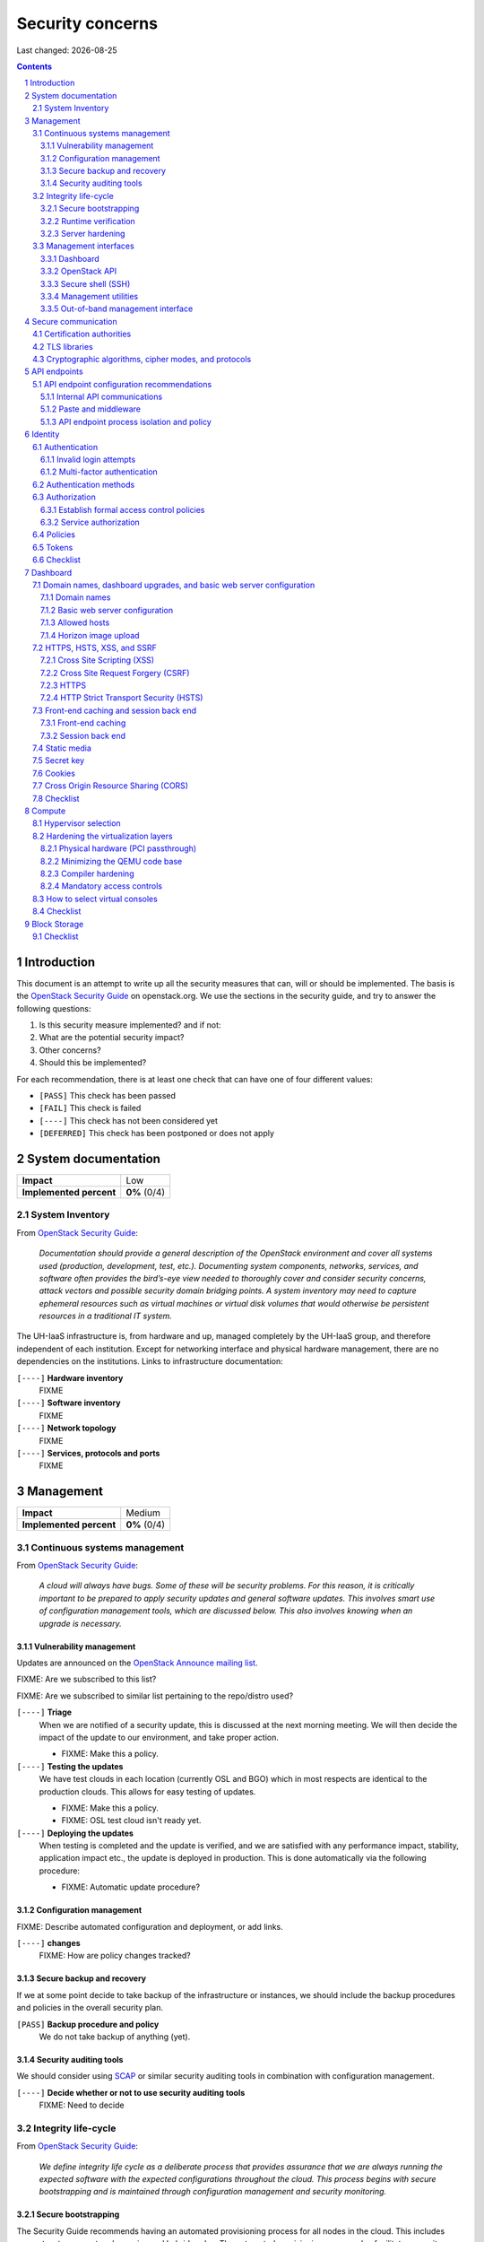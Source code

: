 .. |date| date::

======================
Security concerns
======================

Last changed: |date|

.. contents::
.. section-numbering::


Introduction
============

.. _OpenStack Security Guide: http://docs.openstack.org/security-guide/

This document is an attempt to write up all the security measures that
can, will or should be implemented. The basis is the `OpenStack
Security Guide`_ on openstack.org. We use the sections in the security
guide, and try to answer the following questions:

#. Is this security measure implemented? and if not:
#. What are the potential security impact?
#. Other concerns?
#. Should this be implemented?

For each recommendation, there is at least one check that can have one
of four different values:

* ``[PASS]`` This check has been passed
* ``[FAIL]`` This check is failed
* ``[----]`` This check has not been considered yet
* ``[DEFERRED]`` This check has been postponed or does not apply


System documentation
====================

+-------------------------+---------------------+
| **Impact**              | Low                 |
+-------------------------+---------------------+
| **Implemented percent** | **0%** (0/4)        |
+-------------------------+---------------------+

System Inventory
----------------

From `OpenStack Security Guide`_:

  *Documentation should provide a general description of the OpenStack
  environment and cover all systems used (production, development,
  test, etc.). Documenting system components, networks, services, and
  software often provides the bird’s-eye view needed to thoroughly
  cover and consider security concerns, attack vectors and possible
  security domain bridging points. A system inventory may need to
  capture ephemeral resources such as virtual machines or virtual disk
  volumes that would otherwise be persistent resources in a
  traditional IT system.*

The UH-IaaS infrastructure is, from hardware and up, managed
completely by the UH-IaaS group, and therefore independent of each
institution. Except for networking interface and physical hardware
management, there are no dependencies on the institutions. Links to
infrastructure documentation:

``[----]`` **Hardware inventory**
  FIXME

``[----]`` **Software inventory**
  FIXME

``[----]`` **Network topology**
  FIXME

``[----]`` **Services, protocols and ports**
  FIXME


Management
==========

+-------------------------+---------------------+
| **Impact**              | Medium              |
+-------------------------+---------------------+
| **Implemented percent** | **0%** (0/4)        |
+-------------------------+---------------------+

Continuous systems management
-----------------------------

From `OpenStack Security Guide`_:

  *A cloud will always have bugs. Some of these will be security
  problems. For this reason, it is critically important to be prepared
  to apply security updates and general software updates. This
  involves smart use of configuration management tools, which are
  discussed below. This also involves knowing when an upgrade is
  necessary.*

Vulnerability management
~~~~~~~~~~~~~~~~~~~~~~~~

.. _OpenStack Announce mailing list: http://lists.openstack.org/cgi-bin/mailman/listinfo/openstack-announce

Updates are announced on the `OpenStack Announce mailing list`_.

FIXME: Are we subscribed to this list?

FIXME: Are we subscribed to similar list pertaining to the repo/distro
used?

``[----]`` **Triage**
  When we are notified of a security update, this is discussed at the
  next morning meeting. We will then decide the impact of the update
  to our environment, and take proper action.

  * FIXME: Make this a policy.

``[----]`` **Testing the updates**
  We have test clouds in each location (currently OSL and BGO) which
  in most respects are identical to the production clouds. This allows
  for easy testing of updates.

  * FIXME: Make this a policy.
  * FIXME: OSL test cloud isn't ready yet.

``[----]`` **Deploying the updates**
  When testing is completed and the update is verified, and we are
  satisfied with any performance impact, stability, application impact
  etc., the update is deployed in production. This is done
  automatically via the following procedure:

  * FIXME: Automatic update procedure?

Configuration management
~~~~~~~~~~~~~~~~~~~~~~~~

FIXME: Describe automated configuration and deployment, or add links.

``[----]`` **changes**
  FIXME: How are policy changes tracked?

Secure backup and recovery
~~~~~~~~~~~~~~~~~~~~~~~~~~

If we at some point decide to take backup of the infrastructure or
instances, we should include the backup procedures and policies in the
overall security plan.

``[PASS]`` **Backup procedure and policy**
  We do not take backup of anything (yet).

Security auditing tools
~~~~~~~~~~~~~~~~~~~~~~~

.. _SCAP: https://fedorahosted.org/scap-security-guide/

We should consider using SCAP_ or similar security auditing tools in
combination with configuration management.

``[----]`` **Decide whether or not to use security auditing tools**
  FIXME: Need to decide


Integrity life-cycle
--------------------

From `OpenStack Security Guide`_:

  *We define integrity life cycle as a deliberate process that provides
  assurance that we are always running the expected software with the
  expected configurations throughout the cloud. This process begins
  with secure bootstrapping and is maintained through configuration
  management and security monitoring.*

Secure bootstrapping
~~~~~~~~~~~~~~~~~~~~

The Security Guide recommends having an automated provisioning process
for all nodes in the cloud. This includes compute, storage, network,
service and hybrid nodes. The automated provisioning process also
facilitates security patching, upgrades, bug fixes, and other critical
changes. Software that runs with the highest privilege levels in the
cloud needs special attention.

``[PASS]`` **Node provisioning**
  We use PXE for provisioning, which is recommended. We also use a
  separate, isolated network within the management security domain for
  provisioning. The provisioning process is handled by Foreman with
  Puppet, and is documented here: FIXME

``[----]`` **Verified boot**
  It is recommended to use *secure boot* via TPM chip to boot the
  infrastructure nodes in the cloud.

  * FIXME: Consider secure boot

``[----]`` **Node hardening**
  General hardening of the operating system is something that we need
  to address and document.

  * FIXME: Document hardening

Runtime verification
~~~~~~~~~~~~~~~~~~~~

From `OpenStack Security Guide`_:

  *Once the node is running, we need to ensure that it remains in a
  good state over time. Broadly speaking, this includes both
  configuration management and security monitoring. The goals for each
  of these areas are different. By checking both, we achieve higher
  assurance that the system is operating as desired.*

``[----]`` **Intrusion detection system**
  There are a number of intrusion detection systems available. We need
  to consider using one of them.

  * FIXME: Consider IDS

Server hardening
~~~~~~~~~~~~~~~~

This mostly includes file integrity management.

``[----]`` **File integrity management (FIM)**
  We should consider a FIM tool to ensure that files such as sensitive
  system or application configuration files are no corrupted or
  changed to allow unauthorized access or malicious behaviour.

  * FIXME: Consider FIM


Management interfaces
---------------------

From `OpenStack Security Guide`_:

  *It is necessary for administrators to perform command and control
  over the cloud for various operational functions. It is important
  these command and control facilities are understood and secured.*

  *OpenStack provides several management interfaces for operators and tenants:*

  * *OpenStack dashboard (horizon)*
  * *OpenStack API*
  * *Secure shell (SSH)*
  * *OpenStack management utilities such as nova-manage and glance-manage*
  * *Out-of-band management interfaces, such as IPMI*

Dashboard
~~~~~~~~~

``[----]`` **Capabilities**
  We should consider which capabilities the dashboard should offer to
  customers and administrators.

  * FIXME: Consider capabilities and document decisions

``[----]`` **Security considerations**
  There are a few things that need to be considered (from `OpenStack
  Security Guide`_):

  * The dashboard requires cookies and JavaScript to be enabled in the
    web browser.
    - FIXME: Users should be warned according to EU law.
  * The web server that hosts the dashboard should be configured for
    TLS to ensure data is encrypted.
    - FIXME: Ensure TLS 1.2
  * Both the horizon web service and the OpenStack API it uses to
    communicate with the back end are susceptible to web attack
    vectors such as denial of service and must be monitored.
    - FIXME: Monitoring
  * It is now possible (though there are numerous deployment/security
    implications) to upload an image file directly from a user’s hard
    disk to OpenStack Image service through the dashboard. For
    multi-gigabyte images it is still strongly recommended that the
    upload be done using the glance CLI.
    - FIXME: Add limit to GUI uploading?
  * Create and manage security groups through dashboard. The security
    groups allows L3-L4 packet filtering for security policies to
    protect virtual machines.
    - FIXME: Maintain a set of default security groups

OpenStack API
~~~~~~~~~~~~~

``[----]`` **Capabilities**
  We should consider which capabilities the OpenStack API should offer to
  customers and administrators.

  * FIXME: Consider capabilities and document decisions

``[----]`` **Security considerations**
  There are a few things that need to be considered (from `OpenStack
  Security Guide`_):

  * The API service should be configured for TLS to ensure data is
    encrypted.
    - FIXME: Ensure TLS 1.2
  * As a web service, OpenStack API is susceptible to familiar web
    site attack vectors such as denial of service attacks.
    - FIXME: Monitoring

Secure shell (SSH)
~~~~~~~~~~~~~~~~~~

``[----]`` **Host key fingerprints**
  Host key fingerprints should be stored in a secure and queryable
  location. One particularly convenient solution is DNS using SSHFP
  resource records as defined in RFC-4255. For this to be secure, it
  is necessary that DNSSEC be deployed.

  * FIXME: Consider DNSSEC or other solutions

Management utilities
~~~~~~~~~~~~~~~~~~~~

``[----]`` **Security considerations**
  There are a few things that need to be considered (from `OpenStack
  Security Guide`_):

  * The dedicated management utilities (\*-manage) in some cases use
    the direct database connection.
    - FIXME: Don't use dedicated management utilities unless strictly
      necessary
  * Ensure that the .rc file which has your credential information is
    secured.
    - FIXME: Document how this is accomplished

Out-of-band management interface
~~~~~~~~~~~~~~~~~~~~~~~~~~~~~~~~

``[----]`` **Security considerations**
  There are a few things that need to be considered (from `OpenStack
  Security Guide`_):

  * Use strong passwords and safeguard them, or use client-side TLS
    authentication.
    - FIXME: Ensure and document this
  * ``[PASS]`` Ensure that the network interfaces are on their own
    private(management or a separate) network. Segregate management
    domains with firewalls or other network gear.
  * If you use a web interface to interact with the BMC/IPMI, always
    use the TLS interface, such as HTTPS or port 443. This TLS
    interface should NOT use self-signed certificates, as is often
    default, but should have trusted certificates using the correctly
    defined fully qualified domain names (FQDNs).
    - FIXME: Use trusted CA
  * Monitor the traffic on the management network. The anomalies might
    be easier to track than on the busier compute nodes.
    - FIXME: Monitoring


Secure communication
====================

+-------------------------+---------------------+
| **Impact**              | High                |
+-------------------------+---------------------+
| **Implemented percent** | **0%** (0/?)        |
+-------------------------+---------------------+

From `OpenStack Security Guide`_:

  *There are a number of situations where there is a security
  requirement to assure the confidentiality or integrity of network
  traffic in an OpenStack deployment. This is generally achieved using
  cryptographic measures, such as the Transport Layer Security (TLS)
  protocol.*

Bottom line is that **all** endpoints, whether they are internal or
external, should be secured with encryption. TLS is strongly
preferred, due to recent published security vulnerabilities in SSL.

There are a number of services that need to be addressed:

* Compute API endpoints
* Identity API endpoints
* Networking API endpoints
* Storage API endpoints
* Messaging server
* Database server
* Dashboard


Certification authorities
-------------------------

The security guide recommends that we use separate PKI deployments for
internal systems and public facing services. In the future, we may
want to use separate PKI deployments for different security domains.

``[----]`` **Customer facing interfaces using trusted CA**
  All customer facing interfaces should be provisioned using
  Certificate Authorities that are installed in the operating system
  certificate bundles by default. It should just work without the
  customer having to accept an untrusted CA, or having to install some
  third-party software. We need certificates signed by a widely
  recognized public CA.

  * FIXME: Identify and list all customer facing interfaces
  * FIXME: Ensure publicly recognized CA on these interfaces

``[----]`` **Internal endpoints use non-public CA**
  As described above, it is recommended to use a private CA for
  internal endpoints.

  * FIXME: Identify and list all internal endpoints
  * FIXME: Ensure non-public CA on these endpoints


TLS libraries
-------------

From `OpenStack Security Guide`_:

  *The TLS and HTTP services within OpenStack are typically implemented
  using OpenSSL which has a module that has been validated for FIPS
  140-2.*

We need to make sure that we're using an updated version of OpenSSL.

``[----]`` **Ensure updated OpenSSL**
  UH-IaaS is based on CentOS, and uses the OpenSSL library from that
  distro. We need to make sure that OpenSSL is up-to-date.

  * FIXME: How often are critical components like openssl updated, and
    how is the procedure?


Cryptographic algorithms, cipher modes, and protocols
-----------------------------------------------------

The security guide recommends using **TLS 1.2**, as previous versions
are known to be vulnerable. Furthermore, it is recommended to limit
the cipher suite to **ECDHE-ECDSA-AES256-GCM-SHA384**. It is
acceptable to
accept **HIGH:!aNULL:!eNULL:!DES:!3DES:!SSLv3:!TLSv1:!CAMELLIA** in
cases where we don't control both endpoints.

``[----]`` **Ensure TLS 1.2**
  Make sure that only TLS 1.2 is used. Previous versions of TLS, as
  well as SSL, should be disabled completely.

``[----]`` **Limit cipher suite on public endpoints**
  Limit the cipher suite on public facing endpoints to the
  general **HIGH:!aNULL:!eNULL:!DES:!3DES:!SSLv3:!TLSv1:!CAMELLIA**.

``[----]`` **Limit cipher suite on internal endpoints**
  Limit the cipher suite on public facing endpoints
  to **ECDHE-ECDSA-AES256-GCM-SHA384**.


API endpoints
=============

+-------------------------+---------------------+
| **Impact**              | High                |
+-------------------------+---------------------+
| **Implemented percent** | **0%** (0/?)        |
+-------------------------+---------------------+

From `OpenStack Security Guide`_:

  *The process of engaging an OpenStack cloud is started through the
  querying of an API endpoint. While there are different challenges
  for public and private endpoints, these are high value assets that
  can pose a significant risk if compromised.*


API endpoint configuration recommendations
------------------------------------------

Internal API communications
~~~~~~~~~~~~~~~~~~~~~~~~~~~

.. _API endpoint configuration recommendations: http://docs.openstack.org/security-guide/api-endpoints/api-endpoint-configuration-recommendations.html

From `OpenStack Security Guide`_:

  *OpenStack provides both public facing and private API endpoints. By
  default, OpenStack components use the publicly defined
  endpoints. The recommendation is to configure these components to
  use the API endpoint within the proper security domain.*

  *Services select their respective API endpoints based on the
  OpenStack service catalog. These services might not obey the listed
  public or internal API end point values. This can lead to internal
  management traffic being routed to external API endpoints.*

``[----]`` **Configure internal URLs in the Identity service catalog**
  The guide recommends that our Identity service catalog be aware of
  our internal URLs. This feature is not utilized by default, but may
  be leveraged through configuration. See `API endpoint configuration
  recommendations`_ for details.

  * FIXME: Ensure and document this

``[----]`` **Configure applications for internal URLs**
  It is recommended that each OpenStack service communicating to the
  API of another service must be explicitly configured to access the
  proper internal API endpoint. See `API endpoint configuration
  recommendations`_. 

  * FIXME: Ensure and document this

Paste and middleware
~~~~~~~~~~~~~~~~~~~~

From `OpenStack Security Guide`_:

  *Most API endpoints and other HTTP services in OpenStack use the
  Python Paste Deploy library. From a security perspective, this
  library enables manipulation of the request filter pipeline through
  the application’s configuration. Each element in this chain is
  referred to as middleware. Changing the order of filters in the
  pipeline or adding additional middleware might have unpredictable
  security impact.*

``[----]`` **Document middleware**
  We should careful when implementating non-standard software in the
  middleware, and this should be thoroughly documented.

  * FIXME: Are we using any non-standard middleware?

API endpoint process isolation and policy
~~~~~~~~~~~~~~~~~~~~~~~~~~~~~~~~~~~~~~~~~

From `OpenStack Security Guide`_:

  *You should isolate API endpoint processes, especially those that
  reside within the public security domain should be isolated as much
  as possible. Where deployments allow, API endpoints should be
  deployed on separate hosts for increased isolation.*

``[----]`` **Namespaces**
  Linux supports namespaces to assign processes into independent
  domains.

  * FIXME: Are we using namespaces to compartmentalize API endpoint
    processes?

``[----]`` **Network policy**
  We should pay special attention to API endpoints, as they typically
  bridge multiple security domains. Policies should be in place and
  documented, and we can use firewalls, SELinux etc. to enforce proper
  compartmentalization in the network layer.

  * FIXME: Implement and document this

``[----]`` **Mandatory access controls**
  API endpoint processes should be as isolated from each other as
  possible. This should be enforced through Mandatory Access Controls
  (e.g. SELinux), not just Discretionary Access Controls.

  * FIXME: API processes protected by SELinux


Identity
========

.. _OpenStack Security Guide\: Identity: http://docs.openstack.org/security-guide/identity.html

+-------------------------+---------------------+
| **Impact**              | High                |
+-------------------------+---------------------+
| **Implemented percent** | **0%** (0/?)        |
+-------------------------+---------------------+

From `OpenStack Security Guide\: Identity`_:

  *Identity service (keystone) provides identity, token, catalog, and
  policy services for use specifically by services in the OpenStack
  family. Identity service is organized as a group of internal
  services exposed on one or many endpoints. Many of these services
  are used in a combined fashion by the frontend, for example an
  authenticate call will validate user/project credentials with the
  identity service and, upon success, create and return a token with
  the token service.*


Authentication
--------------

.. _OpenStack Security Guide\: Identity - Authentication: http://docs.openstack.org/security-guide/identity/authentication.html

Ref: `OpenStack Security Guide\: Identity - Authentication`_

Invalid login attempts
~~~~~~~~~~~~~~~~~~~~~~

``[----]`` **Prevent or mitigate brute-force attacks**
  A pattern of repetitive failed login attempts is generally an
  indicator of brute-force attacks. This is important to us as ours is
  a public cloud. We need to figure out if our user authentication
  service has the possibility to block out an account after some
  configured number of failed login attempts. If not, describe
  policies around reviewing access control logs to identify and detect
  unauthorized attempts to access accounts.

  * FIXME: Implement or describe as outlined above

Multi-factor authentication
~~~~~~~~~~~~~~~~~~~~~~~~~~~

``[----]`` **Multi-factor authentication for privileged accounts**

  We should employ multi-factor authentication for network access to
  privileged user accounts. This will provide insulation from brute
  force, social engineering, and both spear and mass phishing attacks
  that may compromise administrator passwords.

  * FIXME: Implement multi-factor


Authentication methods
----------------------

.. _OpenStack Security Guide\: Identity - Authentication methods: http://docs.openstack.org/security-guide/identity/authentication-methods.html

Ref: `OpenStack Security Guide\: Identity - Authentication methods`_

``[----]`` **Document authentication policy requirements**
  We should document (or provide link to external documentation) the
  authentication policy requirements, such as password policy
  enforcement (password length, diversity, expiration etc.).

  * FIXME: Document this


Authorization
-------------

.. _OpenStack Security Guide\: Identity - Authorization: http://docs.openstack.org/security-guide/identity/authorization.html

Ref: `OpenStack Security Guide\: Identity - Authorization`_

  *The Identity service supports the notion of groups and roles. Users
  belong to groups while a group has a list of roles. OpenStack
  services reference the roles of the user attempting to access the
  service. The OpenStack policy enforcer middleware takes into
  consideration the policy rule associated with each resource then the
  user’s group/roles and association to determine if access is allowed
  to the requested resource.*

Establish formal access control policies
~~~~~~~~~~~~~~~~~~~~~~~~~~~~~~~~~~~~~~~~

``[----]`` **Describe formal access control policies**
  The policies should include the conditions and processes for
  creating, deleting, disabling, and enabling accounts, and for
  assigning privileges to the accounts.

  * FIXME: Describe this

``[----]`` **Describe periodic review**
  We should periodically review the policies to ensure that the
  configuration is in compliance with approved policies.

  * FIXME: Describe policy for reviewing the policies

Service authorization
~~~~~~~~~~~~~~~~~~~~~

``[----]`` **Don't use "tempAuth" file for service auth**
  The Compute and Object Storage can be configured to use the Identity
  service to store authentication information. The "tempAuth" file
  method displays the password in plain text and should not be used.

  * FIXME: Make sure that we're not using "tempAuth"

``[----]`` **Use client authentication for TLS**
  The Identity service supports client authentication for TLS which
  may be enabled. TLS client authentication provides an additional
  authentication factor, in addition to the user name and password,
  that provides greater reliability on user identification.

  * FIXME: Is this implemented?

``[----]`` **Protect sensitive files**
  The cloud administrator should protect sensitive configuration files
  from unauthorized modification. This can be achieved with mandatory
  access control frameworks such as SELinux, including
  ``/etc/keystone/keystone.conf`` and ``X.509`` certificates.

  * FIXME: SELinux


Policies
--------

.. _OpenStack Security Guide\: Identity - Policies: http://docs.openstack.org/security-guide/identity/policies.html

Ref: `OpenStack Security Guide\: Identity - Policies`_

``[----]`` **Describe policy configuration management**
  Each OpenStack service defines the access policies for its resources
  in an associated policy file. A resource, for example, could be API
  access, the ability to attach to a volume, or to fire up
  instances. The policy rules are specified in JSON format and the
  file is called policy.json. Ensure that any changes to the access
  control policies do not unintentionally weaken the security of any
  resource.

  * FIXME: Describe policy for changing policy.json


Tokens
------

.. _OpenStack Security Guide\: Identity - Tokens: http://docs.openstack.org/security-guide/identity/tokens.html

Ref: `OpenStack Security Guide\: Identity - Tokens`_

  *Once a user is authenticated a token is generated for authorization
  and access to an OpenStack environment. A token can have a variable
  life span; however the default value for expiry is one hour. The
  recommended expiry value should be set to a lower value that allows
  enough time for internal services to complete tasks.*

``[----]`` **Reduce token lifetime**
  We should consider reducing the token lifetime.

  * FIXME: Consider this


Checklist
---------

.. _OpenStack Security Guide\: Identity - Checklist: http://docs.openstack.org/security-guide/identity/checklist.html

Ref: `OpenStack Security Guide\: Identity - Checklist`_

See the above link for info about these checks.

``[----]`` **Check-Identity-02: Are strict permissions set for Identity configuration files?**
  Yes/No?

``[----]`` **Check-Identity-03: is TLS enabled for Identity?**
  Yes/No?

``[----]`` **Check-Identity-04: Does Identity use strong hashing algorithms for PKI tokens?**
  Yes/No?

``[----]`` **Check-Identity-05: Is max_request_body_size set to default (114688)?**
  Yes/No?

``[----]`` **Check-Identity-06: Disable admin token in /etc/keystone/keystone.conf**
  Yes/No?


Dashboard
=========

.. _OpenStack Security Guide\: Dashboard: http://docs.openstack.org/security-guide/dashboard.html

+-------------------------+---------------------+
| **Impact**              | High                |
+-------------------------+---------------------+
| **Implemented percent** | **0%** (0/?)        |
+-------------------------+---------------------+

From `OpenStack Security Guide\: Dashboard`_:

  *Horizon is the OpenStack dashboard that provides users a
  self-service portal to provision their own resources within the
  limits set by administrators. These include provisioning users,
  defining instance flavors, uploading VM images, managing networks,
  setting up security groups, starting instances, and accessing the
  instances through a console.*


Domain names, dashboard upgrades, and basic web server configuration
--------------------------------------------------------------------

.. _OpenStack Security Guide\: Dashboard - Domain names, dashboard upgrades, and basic web server configuration: http://docs.openstack.org/security-guide/dashboard/domains-dashboard-upgrades-basic-web-server-configuration.html

Ref: `OpenStack Security Guide\: Dashboard - Domain names, dashboard upgrades, and basic web server configuration`_

Domain names
~~~~~~~~~~~~

From OpenStack Security Guide:

  *We strongly recommend deploying dashboard to a second-level domain,
  such as https://example.com, rather than deploying dashboard on
  a shared subdomain of any level, for example
  https://openstack.example.org or
  https://horizon.openstack.example.org. We also advise against
  deploying to bare internal domains like https://horizon/. These
  recommendations are based on the limitations of browser
  same-origin-policy.*

``[----]`` **Use second-level domain**
  FIXME: Are we using a second-level domain?

``[----]`` **Employ HTTP Strict Transport Security (HSTS)**
  If not using second-level domain, we are advised to avoid a
  cookie-backed session store and employ HTTP Strict Transport
  Security (HSTS)

  * FIXME: ?

Basic web server configuration
~~~~~~~~~~~~~~~~~~~~~~~~~~~~~~

From OpenStack Security Guide:

  *The dashboard should be deployed as a Web Services Gateway Interface
  (WSGI) application behind an HTTPS proxy such as Apache or nginx. If
  Apache is not already in use, we recommend nginx since it is
  lightweight and easier to configure correctly.*

``[----]`` **Is dashboard deployed as a WSGI application behind an HTTPS proxy?**
  FIXME: Answer and document

Allowed hosts
~~~~~~~~~~~~~

From OpenStack Security Guide:

  *Configure the ALLOWED_HOSTS setting with the fully qualified host
  name(s) that are served by the OpenStack dashboard. Once this
  setting is provided, if the value in the “Host:” header of an
  incoming HTTP request does not match any of the values in this list
  an error will be raised and the requestor will not be able to
  proceed. Failing to configure this option, or the use of wild card
  characters in the specified host names, will cause the dashboard to
  be vulnerable to security breaches associated with fake HTTP Host
  headers.*

``[----]`` **Is ALLOWED_HOSTS configured for dashboard?**
  FIXME: Answer and document

Horizon image upload
~~~~~~~~~~~~~~~~~~~~

It is recommended that we disable HORIZON_IMAGES_ALLOW_UPLOAD unless
we have a plan to prevent resource exhaustion and denial of service.

``[----]`` **Is HORIZON_IMAGES_ALLOW_UPLOAD disabled?**
  FIXME: Answer and document


HTTPS, HSTS, XSS, and SSRF
--------------------------

.. _OpenStack Security Guide\: Dashboard - HTTPS, HSTS, XSS, and SSRF: http://docs.openstack.org/security-guide/dashboard/https-hsts-xss-ssrf.html

Ref: `OpenStack Security Guide\: Dashboard - HTTPS, HSTS, XSS, and SSRF`_

Cross Site Scripting (XSS)
~~~~~~~~~~~~~~~~~~~~~~~~~~

From OpenStack Security Guide:

  *Unlike many similar systems, the OpenStack dashboard allows the
  entire Unicode character set in most fields. This means developers
  have less latitude to make escaping mistakes that open attack
  vectors for cross-site scripting (XSS).*

``[----]`` **Audit custom dashboards**
  Audit any custom dashboards, paying particular attention to use of
  the ``mark_safe`` function, use of ``is_safe`` with custom template
  tags, the ``safe`` template tag, anywhere auto escape is turned off,
  and any JavaScript which might evaluate improperly escaped data.

  * FIXME: Are we using any custom dashboards?

Cross Site Request Forgery (CSRF)
~~~~~~~~~~~~~~~~~~~~~~~~~~~~~~~~~

From OpenStack Security Guide:

  *Dashboards that utilize multiple instances of JavaScript should be
  audited for vulnerabilities such as inappropriate use of the
  @csrf_exempt decorator.*

``[----]`` **Audit custom dashboards**
  FIXME: Are we using any custom dashboards?

HTTPS
~~~~~

From OpenStack Security Guide:

  *Deploy the dashboard behind a secure HTTPS server by using a valid,
  trusted certificate from a recognized certificate authority (CA).*

``[----]`` **Use trusted certificate for dashboard**
  FIXME

``[----]`` **Redirect to fully qualified HTTPS URL**
  Configure HTTP requests to the dashboard domain to redirect to the
  fully qualified HTTPS URL.

  * FIXME: Any redirects?

HTTP Strict Transport Security (HSTS)
~~~~~~~~~~~~~~~~~~~~~~~~~~~~~~~~~~~~~

It is highly recommended to use HTTP Strict Transport Security (HSTS).

``[----]`` **Use HSTS**
  FIXME: Are we using HSTS?


Front-end caching and session back end
--------------------------------------

.. _OpenStack Security Guide\: Dashboard - Front-end caching and session back end: http://docs.openstack.org/security-guide/dashboard/front-end-caching-session-back-end.html

Ref: `OpenStack Security Guide\: Dashboard - Front-end caching and session back end`_

Front-end caching
~~~~~~~~~~~~~~~~~

``[----]`` **Do not use front-end caching tools**
  FIXME: Are we using this?

Session back end
~~~~~~~~~~~~~~~~

It is recommended to use ``django.contrib.sessions.backends.cache`` as
our session back end with memcache as the cache. This as opposed to
the default, which saves user data in signed, but unencrypted cookies
stored in the browser.

``[----]`` **Consider using caching back end**
  FIXME: Consider and document


Static media
------------

.. _OpenStack Security Guide\: Dashboard - Static media: http://docs.openstack.org/security-guide/dashboard/static-media.html

Ref: `OpenStack Security Guide\: Dashboard - Static media`_

  *The dashboard’s static media should be deployed to a subdomain of
  the dashboard domain and served by the web server. The use of an
  external content delivery network (CDN) is also acceptable. This
  subdomain should not set cookies or serve user-provided content. The
  media should also be served with HTTPS.*

``[----]`` **Static media via subdomain**
  FIXME: Is this implemented?

``[----]`` **Subdomain not serving cookies or user-provided content**
  FIXME: Make sure

``[----]`` **Subdomain via HTTPS**
  FIXME: Make sure


Secret key
----------

.. _OpenStack Security Guide\: Dashboard - Secret key: http://docs.openstack.org/security-guide/dashboard/secret-key.html

Ref: `OpenStack Security Guide\: Dashboard - Secret key`_

  *The dashboard depends on a shared SECRET_KEY setting for some
  security functions. The secret key should be a randomly generated
  string at least 64 characters long, which must be shared across all
  active dashboard instances. Compromise of this key may allow a
  remote attacker to execute arbitrary code. Rotating this key
  invalidates existing user sessions and caching. Do not commit this
  key to public repositories.*

``[----]`` **Randomly generated string at least 64 characters long**
  FIXME: Make sure

``[----]`` **Not in public repo**
  FIXME: Make sure


Cookies
-------

.. _OpenStack Security Guide\: Dashboard - Cookies: http://docs.openstack.org/security-guide/dashboard/cookies.html

Ref: `OpenStack Security Guide\: Dashboard - Cookies`_

``[----]`` **Session cookies should be set to HTTPONLY**
  FIXME: Make sure

``[----]`` **Never configure CSRF or session cookies to have a wild card domain with a leading dot**
  FIXME: Make sure

``[----]`` **Horizon’s session and CSRF cookie should be secured when deployed with HTTPS**
  FIXME: Make sure


Cross Origin Resource Sharing (CORS)
------------------------------------

.. _OpenStack Security Guide\: Dashboard - Cross Origin Resource Sharing (CORS): http://docs.openstack.org/security-guide/dashboard/cross-origin-resource-sharing-cors.html

Ref: `OpenStack Security Guide\: Dashboard - Cross Origin Resource Sharing (CORS)`_

  *Configure your web server to send a restrictive CORS header with
  each response, allowing only the dashboard domain and protocol*

``[----]`` **Restrictive CORS header**
  FIXME: Make sure


Checklist
---------

.. _OpenStack Security Guide\: Dashboard - Checklist: http://docs.openstack.org/security-guide/dashboard/checklist.html

Ref: `OpenStack Security Guide\: Dashboard - Checklist`_

See the above link for info about these checks.

``[----]`` **Check-Dashboard-01: Is user/group of config files set to root/horizon?**
  Yes/No?

``[----]`` **Check-Dashboard-02: Are strict permissions set for horizon configuration files?**
  Yes/No?

``[----]`` **Check-Dashboard-03: Is USE_SSL parameter set to True?**
  Yes/No?

``[----]`` **Check-Dashboard-04: Is CSRF_COOKIE_SECURE parameter set to True?**
  Yes/No?

``[----]`` **Check-Dashboard-05: Is SESSION_COOKIE_SECURE parameter set to True?**
  Yes/No?

``[----]`` **Check-Dashboard-06: Is SESSION_COOKIE_HTTPONLY parameter set to True?**
  Yes/No?

``[----]`` **Check-Dashboard-07: Is password_autocomplete set to False?**
  Yes/No?

``[----]`` **Check-Dashboard-08: Is disable_password_reveal set to True?**
  Yes/No?


Compute
=======

.. _OpenStack Security Guide\: Compute: http://docs.openstack.org/security-guide/compute.html

+-------------------------+---------------------+
| **Impact**              | High                |
+-------------------------+---------------------+
| **Implemented percent** | **0%** (0/?)        |
+-------------------------+---------------------+

From `OpenStack Security Guide\: Compute`_:

  *The OpenStack Compute service (nova) is one of the more complex
  OpenStack services. It runs in many locations throughout the cloud
  and interacts with a variety of internal services. The OpenStack
  Compute service offers a variety of configuration options which may
  be deployment specific. In this chapter we will call out general
  best practice around Compute security as well as specific known
  configurations that can lead to security issues. In general, the
  nova.conf file and the /var/lib/nova locations should be
  secured. Controls like centralized logging, the policy.json file,
  and a mandatory access control framework should be
  implemented. Additionally, there are environmental considerations to
  keep in mind, depending on what functionality is desired for your
  cloud.*


Hypervisor selection
--------------------

.. _OpenStack Security Guide\: Compute - Hypervisor selection: http://docs.openstack.org/security-guide/compute/hypervisor-selection.html

Ref: `OpenStack Security Guide\: Compute - Hypervisor selection`_

We are using KVM.


Hardening the virtualization layers
-----------------------------------

.. _OpenStack Security Guide\: Compute - Hardening the virtualization layers: http://docs.openstack.org/security-guide/compute/hardening-the-virtualization-layers.html

Ref: `OpenStack Security Guide\: Compute - Hardening the virtualization layers`_

Physical hardware (PCI passthrough)
~~~~~~~~~~~~~~~~~~~~~~~~~~~~~~~~~~~

``[----]`` **Ensure that the hypervisor is configured to utilize IOMMU**
  FIXME: Make sure

``[----]`` **Disable PCI passthrough**
  FIXME: Is this disabled?

Minimizing the QEMU code base
~~~~~~~~~~~~~~~~~~~~~~~~~~~~~

Does not apply. We are using precompiled QEMU.

Compiler hardening
~~~~~~~~~~~~~~~~~~

Does not apply. We are using precompiled QEMU.

Mandatory access controls
~~~~~~~~~~~~~~~~~~~~~~~~~

``[----]`` **Ensure SELinux / sVirt is running in Enforcing mode**
  FIXME: Make sure


How to select virtual consoles
------------------------------

.. _OpenStack Security Guide\: Compute - How to select virtual consoles: http://docs.openstack.org/security-guide/compute/how-to-select-virtual-consoles.html

Ref: `OpenStack Security Guide\: Compute - How to select virtual consoles`_

``[----]`` **Choose which virtual console we want**
  FIXME: Select and document


Checklist
---------

.. _OpenStack Security Guide\: Compute - Checklist: http://docs.openstack.org/security-guide/compute/checklist.html

Ref: `OpenStack Security Guide\: Compute - Checklist`_

See the above link for info about these checks.

``[----]`` **Check-Compute-01: Is user/group ownership of config files set to root/nova?**
  Yes/No?

``[----]`` **Check-Compute-02: Are strict permissions set for configuration files?**
  Yes/No?

``[----]`` **Check-Compute-03: Is keystone used for authentication?**
  Yes/No?

``[----]`` **Check-Compute-04: Is secure protocol used for authentication?**
  Yes/No?

``[----]`` **Check-Compute-05: Does Nova communicate with Glance securely?**
  Yes/No?


Block Storage
=============

.. _OpenStack Security Guide\: Block Storage: http://docs.openstack.org/security-guide/block-storage.html

+-------------------------+---------------------+
| **Impact**              | High                |
+-------------------------+---------------------+
| **Implemented percent** | **0%** (0/8)        |
+-------------------------+---------------------+

From `OpenStack Security Guide\: Block Storage`_:

  *OpenStack Block Storage (cinder) is a service that provides software
  (services and libraries) to self-service manage persistent
  block-level storage devices. This creates on-demand access to Block
  Storage resources for use with OpenStack Compute (nova)
  instances. This creates software-defined storage via abstraction by
  virtualizing pools of block storage to a variety of back-end storage
  devices which can be either software implementations or traditional
  hardware storage products. The primary functions of this is to
  manage the creation, attaching and detaching of the block
  devices. The consumer requires no knowledge of the type of back-end
  storage equipment or where it is located.*


Checklist
---------

.. _OpenStack Security Guide\: Block Storage - Checklist: http://docs.openstack.org/security-guide/block-storage/checklist.html

Ref: `OpenStack Security Guide\: Block Storage - Checklist`_

See the above link for info about these checks.

``[----]`` **Check-Block-01: Is user/group ownership of config files set to root/cinder?**
  Yes/No?

``[----]`` **Check-Block-02: Are strict permissions set for configuration files?**
  Yes/No?

``[----]`` **Check-Block-03: Is keystone used for authentication?**
  Yes/No?

``[----]`` **Check-Block-04: Is TLS enabled for authentication?**
  Yes/No?

``[----]`` **Check-Block-05: Does cinder communicate with nova over TLS?**
  Yes/No?

``[----]`` **Check-Block-06: Does cinder communicate with glance over TLS?**
  Yes/No?

``[----]`` **Check-Block-07: Is NAS operating in a secure environment?**
  Yes/No?

``[----]`` **Check-Block-08: Is max size for the body of a request set to default (114688)?**
  Yes/No?

